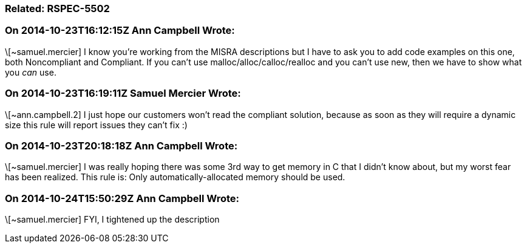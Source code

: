 === Related: RSPEC-5502

=== On 2014-10-23T16:12:15Z Ann Campbell Wrote:
\[~samuel.mercier] I know you're working from the MISRA descriptions but I have to ask you to add code examples on this one, both Noncompliant and Compliant. If you can't use malloc/alloc/calloc/realloc and you can't use new, then we have to show what you _can_ use.

=== On 2014-10-23T16:19:11Z Samuel Mercier Wrote:
\[~ann.campbell.2] I just hope our customers won't read the compliant solution, because as soon as they will require a dynamic size this rule will report issues they can't fix :)

=== On 2014-10-23T20:18:18Z Ann Campbell Wrote:
\[~samuel.mercier] I was really hoping there was some 3rd way to get memory in C that I didn't know about, but my worst fear has been realized. This rule is: Only automatically-allocated memory should be used.

=== On 2014-10-24T15:50:29Z Ann Campbell Wrote:
\[~samuel.mercier] FYI, I tightened up the description


